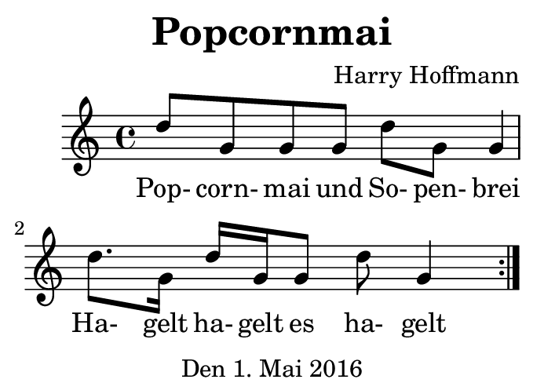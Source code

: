 \version "2.18.2"
#(set-default-paper-size "b8landscape")
\header {
    title = "Popcornmai"
    composer = "Harry Hoffmann"
    tagline = "Den 1. Mai 2016"
}
\score {
    \new Staff {
        \set Staff.midiInstrument = #"violin"
        \repeat volta 2 {
            d''8 g' g' g'
            d'' g' g'4
            d''8.g'16
            d'' g' g'8
            d''8 g'4
        }
    }
    \addlyrics {
        Pop- corn- mai und So- pen- brei
        Ha- gelt ha- gelt es ha- gelt
    }
    \layout { }
    \midi {
        \tempo 4 = 68
    }
}
